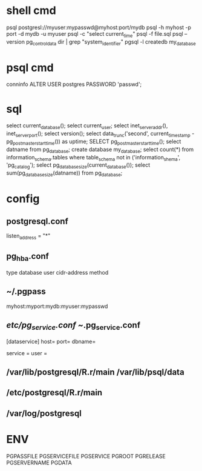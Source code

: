 * shell cmd
 psql postgresl://myuser:mypasswd@myhost:port/mydb
 psql -h myhost -p port -d mydb -u myuser
 psql -c "select current_time"
 psql -f file.sql
 psql --version
 pg_controldata dir | grep "system_identifier"
 pgsql -l
 createdb my_database

* psql cmd
 conninfo
 \h
 \x
 ALTER USER postgres PASSWORD 'passwd';

* sql
 select current_database();
 select current_user;
 select inet_server_addr(), inet_server_port();
 select version();
 select data_trunc('second', current_timestamp - pg_postmaster_start_time()) as uptime;
 SELECT pg_postmaster_start_time();
 select datname from pg_database;
 create database my_database;
 select count(*) from information_schema.tables where table_schema not in ('information_shema', 'pg_catalog');
 select pg_database_size(current_database());
 select sum(pg_database_size(datname)) from pg_database;

* config
**  postgresql.conf
   listen_address = "*"
** pg_hba.conf
  type database user cidr-address method
** ~/.pgpass
   myhost:myport:mydb:myuser:mypasswd
** /etc/pg_service.conf  ~/.pg_service.conf
   [dataservice]
   host= 
   port= 
   dbname=

   service =  user = 
** /var/lib/postgresql/R.r/main    /var/lib/psql/data
** /etc/postgresql/R.r/main
** /var/log/postgresql

* ENV
  PGPASSFILE
  PGSERVICEFILE
  PGSERVICE
  PGROOT
  PGRELEASE
  PGSERVERNAME
  PGDATA
